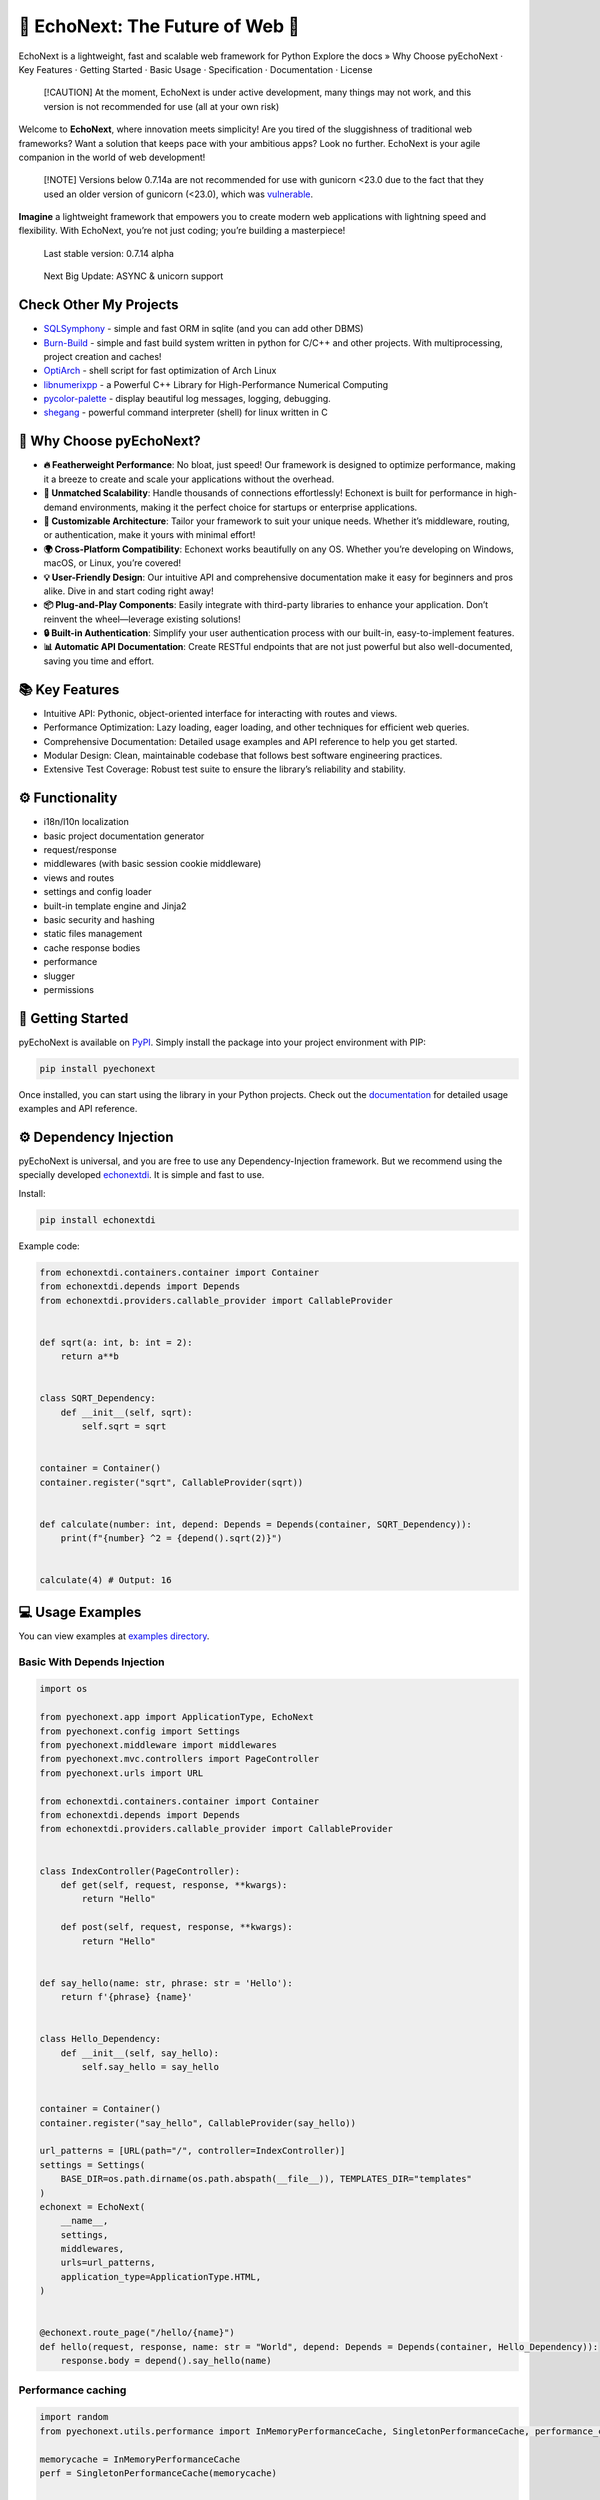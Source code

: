 🌟 **EchoNext: The Future of Web** 🚀
=====================================

.. container::

   .. raw:: html

      <p align="center">

   EchoNext is a lightweight, fast and scalable web framework for Python
   Explore the docs » Why Choose pyEchoNext · Key Features · Getting
   Started · Basic Usage · Specification · Documentation · License

   .. raw:: html

      </p>

.. raw:: html

   <p align="center">

.. raw:: html

   </p>

   EchoNext is a lightweight, fast and scalable web framework for Python

..

   [!CAUTION] At the moment, EchoNext is under active development, many
   things may not work, and this version is not recommended for use (all
   at your own risk)

Welcome to **EchoNext**, where innovation meets simplicity! Are you
tired of the sluggishness of traditional web frameworks? Want a solution
that keeps pace with your ambitious apps? Look no further. EchoNext is
your agile companion in the world of web development!

   [!NOTE] Versions below 0.7.14a are not recommended for use with
   gunicorn <23.0 due to the fact that they used an older version of
   gunicorn (<23.0), which was
   `vulnerable <https://deps.dev/advisory/osv/GHSA-hc5x-x2vx-497g>`__.

.. raw:: html

   <p align="center">

.. raw:: html

   </p>

**Imagine** a lightweight framework that empowers you to create modern
web applications with lightning speed and flexibility. With EchoNext,
you’re not just coding; you’re building a masterpiece!

   Last stable version: 0.7.14 alpha

..

   Next Big Update: ASYNC & unicorn support

Check Other My Projects
-----------------------

-  `SQLSymphony <https://github.com/alexeev-prog/SQLSymphony>`__ -
   simple and fast ORM in sqlite (and you can add other DBMS)
-  `Burn-Build <https://github.com/alexeev-prog/burn-build>`__ - simple
   and fast build system written in python for C/C++ and other projects.
   With multiprocessing, project creation and caches!
-  `OptiArch <https://github.com/alexeev-prog/optiarch>`__ - shell
   script for fast optimization of Arch Linux
-  `libnumerixpp <https://github.com/alexeev-prog/libnumerixpp>`__ - a
   Powerful C++ Library for High-Performance Numerical Computing
-  `pycolor-palette <https://github.com/alexeev-prog/pycolor-palette>`__
   - display beautiful log messages, logging, debugging.
-  `shegang <https://github.com/alexeev-prog/shegang>`__ - powerful
   command interpreter (shell) for linux written in C

🤔 Why Choose pyEchoNext?
-------------------------

-  **🔥 Featherweight Performance**: No bloat, just speed! Our framework
   is designed to optimize performance, making it a breeze to create and
   scale your applications without the overhead.

-  **💼 Unmatched Scalability**: Handle thousands of connections
   effortlessly! Echonext is built for performance in high-demand
   environments, making it the perfect choice for startups or enterprise
   applications.

-  **🔧 Customizable Architecture**: Tailor your framework to suit your
   unique needs. Whether it’s middleware, routing, or authentication,
   make it yours with minimal effort!

-  **🌍 Cross-Platform Compatibility**: Echonext works beautifully on
   any OS. Whether you’re developing on Windows, macOS, or Linux, you’re
   covered!

-  **💡 User-Friendly Design**: Our intuitive API and comprehensive
   documentation make it easy for beginners and pros alike. Dive in and
   start coding right away!

-  **📦 Plug-and-Play Components**: Easily integrate with third-party
   libraries to enhance your application. Don’t reinvent the
   wheel—leverage existing solutions!

-  **🔒 Built-in Authentication**: Simplify your user authentication
   process with our built-in, easy-to-implement features.

-  **📊 Automatic API Documentation**: Create RESTful endpoints that are
   not just powerful but also well-documented, saving you time and
   effort.

.. raw:: html

   <p align="right">



.. raw:: html

   </p>

📚 Key Features
---------------

-  Intuitive API: Pythonic, object-oriented interface for interacting
   with routes and views.
-  Performance Optimization: Lazy loading, eager loading, and other
   techniques for efficient web queries.
-  Comprehensive Documentation: Detailed usage examples and API
   reference to help you get started.
-  Modular Design: Clean, maintainable codebase that follows best
   software engineering practices.
-  Extensive Test Coverage: Robust test suite to ensure the library’s
   reliability and stability.

.. raw:: html

   <p align="right">



.. raw:: html

   </p>

⚙️ Functionality
----------------

-  i18n/l10n localization
-  basic project documentation generator
-  request/response
-  middlewares (with basic session cookie middleware)
-  views and routes
-  settings and config loader
-  built-in template engine and Jinja2
-  basic security and hashing
-  static files management
-  cache response bodies
-  performance
-  slugger
-  permissions

.. raw:: html

   <p align="right">



.. raw:: html

   </p>

🚀 Getting Started
------------------

pyEchoNext is available on
`PyPI <https://pypi.org/project/pyechonext>`__. Simply install the
package into your project environment with PIP:

.. code:: bash

   pip install pyechonext

Once installed, you can start using the library in your Python projects.
Check out the
`documentation <https://alexeev-prog.github.io/pyEchoNext>`__ for
detailed usage examples and API reference.

.. raw:: html

   <p align="right">



.. raw:: html

   </p>

⚙️ Dependency Injection
-----------------------

pyEchoNext is universal, and you are free to use any
Dependency-Injection framework. But we recommend using the specially
developed `echonextdi <https://github.com/alexeev-prog/echonext_di>`__.
It is simple and fast to use.

Install:

.. code:: bash

   pip install echonextdi

Example code:

.. code:: python

   from echonextdi.containers.container import Container
   from echonextdi.depends import Depends
   from echonextdi.providers.callable_provider import CallableProvider


   def sqrt(a: int, b: int = 2):
       return a**b


   class SQRT_Dependency:
       def __init__(self, sqrt):
           self.sqrt = sqrt


   container = Container()
   container.register("sqrt", CallableProvider(sqrt))


   def calculate(number: int, depend: Depends = Depends(container, SQRT_Dependency)):
       print(f"{number} ^2 = {depend().sqrt(2)}")


   calculate(4) # Output: 16

💻 Usage Examples
-----------------

You can view examples at `examples directory <./examples>`__.

Basic With Depends Injection
~~~~~~~~~~~~~~~~~~~~~~~~~~~~

.. code:: python

   import os

   from pyechonext.app import ApplicationType, EchoNext
   from pyechonext.config import Settings
   from pyechonext.middleware import middlewares
   from pyechonext.mvc.controllers import PageController
   from pyechonext.urls import URL

   from echonextdi.containers.container import Container
   from echonextdi.depends import Depends
   from echonextdi.providers.callable_provider import CallableProvider


   class IndexController(PageController):
       def get(self, request, response, **kwargs):
           return "Hello"

       def post(self, request, response, **kwargs):
           return "Hello"


   def say_hello(name: str, phrase: str = 'Hello'):
       return f'{phrase} {name}'


   class Hello_Dependency:
       def __init__(self, say_hello):
           self.say_hello = say_hello


   container = Container()
   container.register("say_hello", CallableProvider(say_hello))

   url_patterns = [URL(path="/", controller=IndexController)]
   settings = Settings(
       BASE_DIR=os.path.dirname(os.path.abspath(__file__)), TEMPLATES_DIR="templates"
   )
   echonext = EchoNext(
       __name__,
       settings,
       middlewares,
       urls=url_patterns,
       application_type=ApplicationType.HTML,
   )


   @echonext.route_page("/hello/{name}")
   def hello(request, response, name: str = "World", depend: Depends = Depends(container, Hello_Dependency)):
       response.body = depend().say_hello(name)

Performance caching
~~~~~~~~~~~~~~~~~~~

.. code:: python

   import random
   from pyechonext.utils.performance import InMemoryPerformanceCache, SingletonPerformanceCache, performance_cached

   memorycache = InMemoryPerformanceCache
   perf = SingletonPerformanceCache(memorycache)


   @performance_cached(perf)
   def example_function(a: int = 10 ** 6):
       inside_circle = 0

       for _ in range(a):
           x = random.uniform(-1, 1)
           y = random.uniform(-1, 1)
           if x ** 2 + y ** 2 <= 1:
               inside_circle += 1

       return (inside_circle / a) * 4


   if __name__ == '__main__':
       print('start')
       print(f'{example_function()} - Caching')
       print(f'{example_function()} - Cached')
       print(f'{example_function(10 ** 7)} - Caching new')

Permissions
~~~~~~~~~~~

.. code:: python

   from pyechonext.permissions import (
       Permission,
       Role,
       Resource,
       AccessControlRule,
       Policy,
       AgeRestrictionsABP,
       User,
       DefaultPermissionChecker,
       UserController,
   )

   view_users_perm = Permission("view_users")
   edit_users_perm = Permission("edit_users")

   admin_role = Role("admin")
   admin_role.add_permission(view_users_perm)
   admin_role.add_permission(edit_users_perm)

   user_role = Role("user")
   user_role.add_permission(view_users_perm)

   user_resource = Resource("UserResource")

   policy = Policy()
   policy.add_rule(AccessControlRule(admin_role, view_users_perm, user_resource, True))
   policy.add_rule(AccessControlRule(admin_role, edit_users_perm, user_resource, True))
   policy.add_rule(AccessControlRule(user_role, view_users_perm, user_resource, True))
   policy.add_rule(AccessControlRule(user_role, edit_users_perm, user_resource, False))

   age_policy = AgeRestrictionsABP(conditions={"age": 18}, rules=policy.rules)
   age_policy.add_rule(AccessControlRule(user_role, view_users_perm, user_resource, True))

   admin_user = User("admin", attributes={"age": 30})
   admin_user.add_role(admin_role)

   young_user = User("john_doe", attributes={"age": 17})
   young_user.add_role(user_role)

   permission_checker = DefaultPermissionChecker(policy)
   user_controller = UserController(permission_checker)


   def main():
       assert user_controller.view_users(admin_user, user_resource) == (
           "200 OK",
           "User edit form",
       )
       assert user_controller.edit_users(admin_user, user_resource) == (
           "200 OK",
           "User edit form",
       )
       assert user_controller.edit_users(young_user, user_resource) == (
           "403 Forbidden",
           "You do not have permission to edit users.",
       )

       assert age_policy.evaluate(young_user, user_resource, view_users_perm) == False
       assert age_policy.evaluate(admin_user, user_resource, view_users_perm) == True


   if __name__ == "__main__":
       main()

FullApp with locale, static files, docs generation
~~~~~~~~~~~~~~~~~~~~~~~~~~~~~~~~~~~~~~~~~~~~~~~~~~

Also see in `examples <./examples/example_locale.py>`__

.. code:: python

   from pyechonext.apidoc_ui import APIDocUI, APIDocumentation
   from pyechonext.app import ApplicationType, EchoNext
   from pyechonext.config import SettingsConfigType, SettingsLoader
   from pyechonext.middleware import middlewares
   from pyechonext.mvc.controllers import PageController
   from pyechonext.static import StaticFile
   from pyechonext.template_engine.jinja import render_template
   from pyechonext.urls import URL
   from pyechonext.utils.exceptions import MethodNotAllow


   class UsersView(PageController):
       def get(self, request, response, *args, **kwargs):
           return render_template(
               request,
               "index.html",
               user_name="User",
               session_id=request.session_id,
               friends=["Bob", "Anna", "John"],
           )

       def post(self, request, response, *args, **kwargs):
           raise MethodNotAllow(f"Request {request.path}: method not allow")


   url_patterns = [URL(path="/users", controller=UsersView)]
   config_loader = SettingsLoader(SettingsConfigType.PYMODULE, "el_config.py")
   settings = config_loader.get_settings()
   static_files = [StaticFile(settings, "styles.css")]
   echonext = EchoNext(
       __name__,
       settings,
       middlewares,
       urls=url_patterns,
       application_type=ApplicationType.HTML,
       static_files=static_files,
   )
   apidoc = APIDocumentation(echonext)


   @echonext.route_page("/api-docs")
   def api_docs(request, response):
       ui = APIDocUI(apidoc.generate_spec())
       return ui.generate_html_page()


   @echonext.route_page("/book")
   class BooksResource(PageController):
       """
       This class describes a books resource.
       """

       def get(self, request, response, **kwargs):
           """
           get queries

           :param      request:   The request
           :type       request:   Request
           :param      response:  The response
           :type       response:  Response
           :param      kwargs:    The keywords arguments
           :type       kwargs:    dictionary

           :returns:   result
           :rtype:     str
           """
           return echonext.i18n_loader.get_string("title %{name}", name=str(request.GET))

       def post(self, request, response, **kwargs):
           """
           post queries

           :param      request:   The request
           :type       request:   Request
           :param      response:  The response
           :type       response:  Response
           :param      kwargs:    The keywords arguments
           :type       kwargs:    dictionary

           :returns:   result
           :rtype:     str
           """
           return echonext.l10n_loader.format_currency(1305.50)

Create file ``static/styles.css``:

.. code:: css

   body {
       color: #f8f2f2;
       background: #1f1f1f;
       font-family: monospace;
   }

Create file ``el_config.py``:

.. code:: python

   import os

   BASE_DIR = os.path.dirname(os.path.abspath(__file__))
   TEMPLATES_DIR = 'templates'
   SECRET_KEY = 'secret-key'
   LOCALE = 'RU_RU'
   LOCALE_DIR = 'locales'
   VERSION = "0.1.0"
   DESCRIPTION = 'Example echonext webapp'
   STATIC_DIR = 'static'

Create file ``locales/RU_RU.json``:

.. code:: python

   {
       "i18n": {
           "title": "pyEchoNext Веб-приложение с локалью",
           "example one": "пример один"
       },
       "l10n": {
           "date_format": "%Y-%m-%d",
           "time_format": "%H:%M",
           "date_time_fromat": "%Y-%m-%d %H:%M",
           "thousands_separator": ",",
           "decimal_separator": ".",
           "currency_symbol": "$",
           "currency_format": "{symbol}{amount}"
       }
   }

.. raw:: html

   <p align="right">



.. raw:: html

   </p>

🔧 Specifications
-----------------

Security
~~~~~~~~

A security module created for hash functions and crypto-algorithms.

Crypts
^^^^^^

Simple crypto-algorithms.

PSPCAlgorithm
'''''''''''''

Point Simple Password Crypt Algorithm.

::

   Base: AngryPassword
   Crypted: 00778.87999.74379.363401.558001.558001.96058.06107.711601.87999.13309.07469.50075
   Decrypted: AngryPassword

   Base: S0mesd7623tds@&6^@_
   Crypted: 51338.82165.83428.85374.62333.82165.558001.00778.237101.72744.05834.85374.53284.00778.558001.77588.39559.69024.19727
   Decrypted: S0mesd7623tds@&6^@_

   Base: PassWord
   Crypted: 00778.87999.74379.99267.558001.558001.96058.06107
   Decrypted: PassWord

   Base: Pass
   Crypted: 558001.558001.96058.06107
   Decrypted: Pass

Example:

.. code:: python

   from pyechonext.security.crypts import PSPCAlgorithm


   pspc = PSPCAlgorithm()

   passwords = ['AngryPassword', 'S0mesd7623tds@&6^@_', 'PassWord', 'Pass']

   for password in passwords:
       print('Base:', password)
       print('Crypted:', pspc.crypt(password))
       print('Decrypted:', pspc.decrypt(pspc.crypt(password)))
       print()

Hashing
^^^^^^^

-  Module: ``pyechonext.security.hashing``

HashAlgorithm
'''''''''''''

Enum class with available hashing algorithms

.. code:: python

   class HashAlgorithm(Enum):
       """
       This class describes a hash algorithms.
       """

       SHA256 = auto()
       SHA512 = auto()
       MD5 = auto()
       BLAKE2B = auto()
       BLAKE2S = auto()

PlainHasher
'''''''''''

A simple class for hashing text. Has no ‘salting’.

.. code:: python

   hasher = PlainHasher(HashAlgorithm.BLAKE2S)
   old_hash = hasher.hash("TEXT")
   new_hash = hasher.hash("TEXT")

   if hasher.verify("TEXT", new_hash): # true
       print('Yes!')

   if hasher.verify("TEXT2", old_hash): # false
       print('Yes!')

   # Output: one "Yes!"

SaltedHasher
''''''''''''

A simple class for hashing text. Has hash salt.

.. code:: python

   hasher = SaltedHasher(HashAlgorithm.BLAKE2S, salt='bob')
   old_hash = hasher.hash("TEXT")
   new_hash = hasher.hash("TEXT")

   if hasher.verify("TEXT", new_hash): # true
       print('Yes!')

   if hasher.verify("TEXT2", old_hash): # false
       print('Yes!')

   # Output: one "Yes!"

View
~~~~

View is an abstract class, with abstract get and post methods (all
descendants must create these methods).

.. code:: python

   class View(ABC):
       """
       Page view
       """

       @abstractmethod
       def get(self, request: Request, response: Response, *args, **kwargs):
           """
           Get

           :param      request:   The request
           :type       request:   Request
           :param      response:  The response
           :type       response:  Response
           :param      args:      The arguments
           :type       args:      list
           :param      kwargs:    The keywords arguments
           :type       kwargs:    dictionary
           """
           raise NotImplementedError

       @abstractmethod
       def post(self, request: Request, response: Response, *args, **kwargs):
           """
           Post

           :param      request:   The request
           :type       request:   Request
           :param      response:  The response
           :type       response:  Response
           :param      args:      The arguments
           :type       args:      list
           :param      kwargs:    The keywords arguments
           :type       kwargs:    dictionary
           """
           raise NotImplementedError

Example of view:

.. code:: python

   class IndexView(View):
       def get(self, request: Request, response: Response, **kwargs):
           """
           Get

           :param      request:   The request
           :type       request:   Request
           :param      response:  The response
           :type       response:  Response
           :param      args:      The arguments
           :type       args:      list
           :param      kwargs:    The keywords arguments
           :type       kwargs:    dictionary
           """
           return "Hello World!"

       def post(self, request: Request, response: Response, **kwargs):
           """
           Post

           :param      request:   The request
           :type       request:   Request
           :param      response:  The response
           :type       response:  Response
           :param      args:      The arguments
           :type       args:      list
           :param      kwargs:    The keywords arguments
           :type       kwargs:    dictionary
           """
           return "Message has accepted!"

Or you can return response:

.. code:: python

   class IndexView(View):
       def get(self, request: Request, response: Response, **kwargs):
           """
           Get

           :param      request:   The request
           :type       request:   Request
           :param      response:  The response
           :type       response:  Response
           :param      args:      The arguments
           :type       args:      list
           :param      kwargs:    The keywords arguments
           :type       kwargs:    dictionary
           """
           return Response(request, body="Hello World!")

       def post(self, request: Request, response: Response, **kwargs):
           """
           Post

           :param      request:   The request
           :type       request:   Request
           :param      response:  The response
           :type       response:  Response
           :param      args:      The arguments
           :type       args:      list
           :param      kwargs:    The keywords arguments
           :type       kwargs:    dictionary
           """
           return Response(request, body="Message has accepted!")

Tests coverage
--------------

To test the web framework, PyTest with the pytest-cov plugin is used.
You can look at the tests in `tests directory <./tests>`__

========== ==== ========
Statements Miss Coverage
========== ==== ========
1553       720  54%
========== ==== ========

Documentation 🌍
----------------

The main documentation is
`here <https://alexeev-prog.github.io/pyEchoNext/>`__.

💬 Support
----------

If you encounter any issues or have questions about pyEchoNext, please:

-  Check the
   `documentation <https://alexeev-prog.github.io/pyEchoNext>`__ for
   answers
-  Open an `issue on
   GitHub <https://github.com/alexeev-prog/pyEchoNext/issues/new>`__
-  Reach out to the project maintainers via the `mailing
   list <mailto:alexeev.dev@mail.ru>`__

.. raw:: html

   <p align="right">



.. raw:: html

   </p>

🤝 Contributing
---------------

We welcome contributions from the community! If you’d like to help
improve pyEchoNext, please check out the `contributing
guidelines <https://github.com/alexeev-prog/pyEchoNext/blob/main/CONTRIBUTING.md>`__
to get started.

.. raw:: html

   <p align="right">



.. raw:: html

   </p>

👥 Join the Community!
----------------------

If you find Echonext valuable and want to support the project:

-  Star on GitHub ⭐
-  Share it with friends and colleagues!
-  Donate via cryptocurrency 🙌

Connect with fellow Echonext users: `Join our Telegram
Chat <https://t.me/pyEchoNext_Forum>`__

🔮 Roadmap
----------

Our future goals for pyEchoNext include:

-  📚 Improve middlewares
-  🚀 Add async support
-  ✅ Improve logging
-  🌍 Add authentication, JWT tokens
-  💻 Depedency Injection
-  🌐 More stability and scalablity

.. raw:: html

   <p align="right">



.. raw:: html

   </p>

🌟 Get Started Today!
---------------------

Unlock your potential as a developer with Echonext. Don’t just build
applications—craft experiences that resonate with your users! The
possibilities are limitless when you harness the power of Echonext.

**Happy Coding!** 💻✨

This README is designed to grab attention from the very first lines. It
emphasizes the framework’s strengths and makes a compelling case for why
developers should choose Echonext for their projects. Feel free to
adjust any specific links or images to fit your project!

License
-------

Distributed under the GNU LGPL 2.1 License. See
`LICENSE <https://github.com/alexeev-prog/pyEchoNext/blob/main/LICENSE>`__
for more information.

.. raw:: html

   <p align="right">



.. raw:: html

   </p>

--------------

EchoNext is a lightweight, fast and scalable web framework for Python
Copyright (C) 2024 Alexeev Bronislav (C) 2024

This library is free software; you can redistribute it and/or modify it
under the terms of the GNU Lesser General Public License as published by
the Free Software Foundation; either version 2.1 of the License, or (at
your option) any later version.

This library is distributed in the hope that it will be useful, but
WITHOUT ANY WARRANTY; without even the implied warranty of
MERCHANTABILITY or FITNESS FOR A PARTICULAR PURPOSE. See the GNU Lesser
General Public License for more details.

You should have received a copy of the GNU Lesser General Public License
along with this library; if not, write to the Free Software Foundation,
Inc., 51 Franklin Street, Fifth Floor, Boston, MA 02110-1301 USA